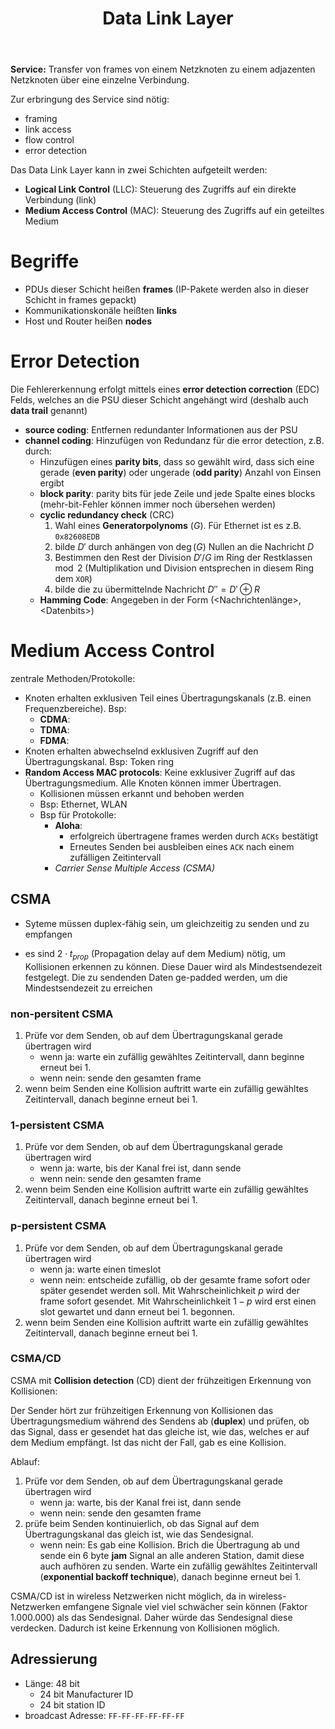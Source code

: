 #+TITLE: Data Link Layer
#+STARTUP: content
#+STARTUP: latexpreview
#+STARTUP: inlineimages
#+OPTIONS: toc:nil

*Service:* Transfer von frames von einem Netzknoten zu einem adjazenten
Netzknoten über eine einzelne Verbindung.

Zur erbringung des Service sind nötig:

- framing
- link access
- flow control
- error detection

Das Data Link Layer kann in zwei Schichten aufgeteilt werden:

- *Logical Link Control* (LLC): Steuerung des Zugriffs auf ein direkte
  Verbindung (link)
- *Medium Access Control* (MAC): Steuerung des Zugriffs auf ein
  geteiltes Medium

* Begriffe

- PDUs dieser Schicht heißen *frames* (IP-Pakete werden also in dieser
  Schicht in frames gepackt)
- Kommunikationskonäle heißten *links*
- Host und Router heißen *nodes*

* Error Detection

Die Fehlererkennung erfolgt mittels eines *error detection correction*
(EDC) Felds, welches an die PSU dieser Schicht angehängt wird (deshalb
auch *data trail* genannt)

- *source coding*: Entfernen redundanter Informationen aus der PSU
- *channel coding*: Hinzufügen von Redundanz für die error detection,
  z.B. durch:
  - Hinzufügen eines *parity bits*, dass so gewählt wird, dass sich eine
    gerade (*even parity*) oder ungerade (*odd parity*) Anzahl von Einsen
    ergibt
  - *block parity*: parity bits für jede Zeile und jede Spalte eines
    blocks (mehr-bit-Fehler können immer noch übersehen werden)
  - *cyclic redundancy check* (CRC)
	1. Wahl eines *Generatorpolynoms* ($G$). Für Ethernet ist es z.B.
       =0x82608EDB=
	2. bilde $D'$ durch anhängen von $\deg(G)$ Nullen an die Nachricht
       $D$
	3. Bestimmen den Rest der Division $D'/G$ im Ring der Restklassen
       $\mod 2$ (Multiplikation und Division entsprechen in diesem
       Ring dem =XOR=)
	4. bilde die zu übermittelnde Nachricht $D'' = D' \oplus R$
  - *Hamming Code*: Angegeben in der Form (<Nachrichtenlänge>,
    <Datenbits>)

* Medium Access Control

zentrale Methoden/Protokolle:

- Knoten erhalten exklusiven Teil eines Übertragungskanals (z.B. einen
  Frequenzbereiche). Bsp:
  - *CDMA*:
  - *TDMA*:
  - *FDMA*:
- Knoten erhalten abwechselnd exklusiven Zugriff auf den
  Übertragungskanal. Bsp: Token ring
- *Random Access MAC protocols*: Keine exklusiver Zugriff auf das
  Übertragungsmedium. Alle Knoten können immer Übertragen.
  - Kollisionen müssen erkannt und behoben werden
  - Bsp: Ethernet, WLAN
  - Bsp für Protokolle:
	- *Aloha*:
	  - erfolgreich übertragene frames werden durch =ACKs=
		bestätigt
	  - Erneutes Senden bei ausbleiben eines =ACK= nach einem zufälligen
        Zeitintervall
	- [[CSMA][Carrier Sense Multiple Access (CSMA)]]

** CSMA

- Syteme müssen duplex-fähig sein, um gleichzeitig zu senden und zu empfangen

- es sind $2 \cdot t_{prop}$ (Propagation delay auf dem Medium) nötig,
  um Kollisionen erkennen zu können. Diese Dauer wird als
  Mindestsendezeit festgelegt. Die zu sendenden Daten ge-padded
  werden, um die Mindestsendezeit zu erreichen

*** non-persitent CSMA

1. Prüfe vor dem Senden, ob auf dem Übertragungskanal gerade
   übertragen wird
   - wenn ja: warte ein zufällig gewähltes Zeitintervall, dann beginne
     erneut bei 1.
   - wenn nein: sende den gesamten frame
2. wenn beim Senden eine Kollision auftritt warte ein zufällig
   gewähltes Zeitintervall, danach beginne erneut bei 1.

*** 1-persistent CSMA

1. Prüfe vor dem Senden, ob auf dem Übertragungskanal gerade
   übertragen wird
   - wenn ja: warte, bis der Kanal frei ist, dann sende
   - wenn nein: sende den gesamten frame
2. wenn beim Senden eine Kollision auftritt warte ein zufällig
   gewähltes Zeitintervall, danach beginne erneut bei 1.

*** p-persistent CSMA

1. Prüfe vor dem Senden, ob auf dem Übertragungskanal gerade
   übertragen wird
   - wenn ja: warte einen timeslot
   - wenn nein: entscheide zufällig, ob der gesamte frame sofort oder
     später gesendet werden soll. Mit Wahrscheinlichkeit $p$ wird der
     frame sofort gesendet. Mit Wahrscheinlichkeit $1-p$ wird erst
     einen slot gewartet und dann erneut bei 1. begonnen.
2. wenn beim Senden eine Kollision auftritt warte ein zufällig
   gewähltes Zeitintervall, danach beginne erneut bei 1.

*** CSMA/CD

CSMA mit *Collision detection* (CD) dient der frühzeitigen Erkennung von
Kollisionen:

Der Sender hört zur frühzeitigen Erkennung von Kollisionen das
Übertragungsmedium während des Sendens ab (*duplex*) und prüfen, ob das
Signal, dass er gesendet hat das gleiche ist, wie das, welches er auf
dem Medium empfängt. Ist das nicht der Fall, gab es eine Kollision.

Ablauf:

1. Prüfe vor dem Senden, ob auf dem Übertragungskanal gerade
   übertragen wird
   - wenn ja: warte, bis der Kanal frei ist, dann sende
   - wenn nein: sende den gesamten frame
2. prüfe beim Senden kontinuierlich, ob das Signal auf dem
   Übertragungskanal das gleich ist, wie das Sendesignal.
   - wenn nein: Es gab eine Kollision. Brich die Übertragung ab und
     sende ein 6 byte *jam* Signal an alle anderen Station, damit diese
     auch aufhören zu senden. Warte ein zufällig gewähltes
     Zeitintervall (*exponential backoff technique*), danach beginne
     erneut bei 1.

CSMA/CD ist in wireless Netzwerken nicht möglich, da in
wireless-Netzwerken emfangene Signale viel viel schwächer sein können
(Faktor 1.000.000) als das Sendesignal. Daher würde das Sendesignal
diese verdecken. Dadurch ist keine Erkennung von Kollisionen möglich.



** Adressierung

- Länge: 48 bit
  - 24 bit Manufacturer ID
  - 24 bit station ID
- broadcast Adresse: =FF-FF-FF-FF-FF-FF=
